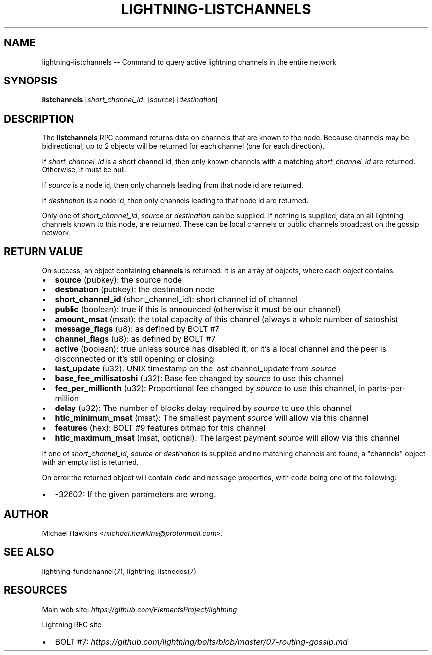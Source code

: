 .\" -*- mode: troff; coding: utf-8 -*-
.TH "LIGHTNING-LISTCHANNELS" "7" "" "Core Lightning 22.11rc1" ""
.SH NAME
lightning-listchannels -- Command to query active lightning channels in the entire network
.SH SYNOPSIS
\fBlistchannels\fR [\fIshort_channel_id\fR] [\fIsource\fR] [\fIdestination\fR]
.SH DESCRIPTION
The \fBlistchannels\fR RPC command returns data on channels that are known
to the node. Because channels may be bidirectional, up to 2 objects will
be returned for each channel (one for each direction).
.PP
If \fIshort_channel_id\fR is a short channel id, then only known channels with a
matching \fIshort_channel_id\fR are returned.  Otherwise, it must be null.
.PP
If \fIsource\fR is a node id, then only channels leading from that node id
are returned.
.PP
If \fIdestination\fR is a node id, then only channels leading to that node id
are returned.
.PP
Only one of \fIshort_channel_id\fR, \fIsource\fR or \fIdestination\fR can be supplied.
If nothing is supplied, data on all lightning channels known to this
node, are returned. These can be local channels or public channels
broadcast on the gossip network.
.SH RETURN VALUE
On success, an object containing \fBchannels\fR is returned.  It is an array of objects, where each object contains:
.IP "\(bu" 2
\fBsource\fR (pubkey): the source node
.if n \
.sp -1
.if t \
.sp -0.25v
.IP "\(bu" 2
\fBdestination\fR (pubkey): the destination node
.if n \
.sp -1
.if t \
.sp -0.25v
.IP "\(bu" 2
\fBshort_channel_id\fR (short_channel_id): short channel id of channel
.if n \
.sp -1
.if t \
.sp -0.25v
.IP "\(bu" 2
\fBpublic\fR (boolean): true if this is announced (otherwise it must be our channel)
.if n \
.sp -1
.if t \
.sp -0.25v
.IP "\(bu" 2
\fBamount_msat\fR (msat): the total capacity of this channel (always a whole number of satoshis)
.if n \
.sp -1
.if t \
.sp -0.25v
.IP "\(bu" 2
\fBmessage_flags\fR (u8): as defined by BOLT #7
.if n \
.sp -1
.if t \
.sp -0.25v
.IP "\(bu" 2
\fBchannel_flags\fR (u8): as defined by BOLT #7
.if n \
.sp -1
.if t \
.sp -0.25v
.IP "\(bu" 2
\fBactive\fR (boolean): true unless source has disabled it, or it's a local channel and the peer is disconnected or it's still opening or closing
.if n \
.sp -1
.if t \
.sp -0.25v
.IP "\(bu" 2
\fBlast_update\fR (u32): UNIX timestamp on the last channel_update from \fIsource\fR
.if n \
.sp -1
.if t \
.sp -0.25v
.IP "\(bu" 2
\fBbase_fee_millisatoshi\fR (u32): Base fee changed by \fIsource\fR to use this channel
.if n \
.sp -1
.if t \
.sp -0.25v
.IP "\(bu" 2
\fBfee_per_millionth\fR (u32): Proportional fee changed by \fIsource\fR to use this channel, in parts-per-million
.if n \
.sp -1
.if t \
.sp -0.25v
.IP "\(bu" 2
\fBdelay\fR (u32): The number of blocks delay required by \fIsource\fR to use this channel
.if n \
.sp -1
.if t \
.sp -0.25v
.IP "\(bu" 2
\fBhtlc_minimum_msat\fR (msat): The smallest payment \fIsource\fR will allow via this channel
.if n \
.sp -1
.if t \
.sp -0.25v
.IP "\(bu" 2
\fBfeatures\fR (hex): BOLT #9 features bitmap for this channel
.if n \
.sp -1
.if t \
.sp -0.25v
.IP "\(bu" 2
\fBhtlc_maximum_msat\fR (msat, optional): The largest payment \fIsource\fR will allow via this channel
.LP
If one of \fIshort_channel_id\fR, \fIsource\fR or \fIdestination\fR is supplied and no
matching channels are found, a \(dqchannels\(dq object with an empty list is returned.
.PP
On error the returned object will contain \fCcode\fR and \fCmessage\fR properties,
with \fCcode\fR being one of the following:
.IP "\(bu" 2
-32602: If the given parameters are wrong.
.SH AUTHOR
Michael Hawkins <\fImichael.hawkins@protonmail.com\fR>.
.SH SEE ALSO
lightning-fundchannel(7), lightning-listnodes(7)
.SH RESOURCES
Main web site: \fIhttps://github.com/ElementsProject/lightning\fR
.PP
Lightning RFC site
.IP "\(bu" 2
BOLT #7:
\fIhttps://github.com/lightning/bolts/blob/master/07-routing-gossip.md\fR
\" SHA256STAMP:7fc2e5ec4c4fb1fb08bfd6afc86e53b3572b79b59d59d68ecb9331c508d10666
